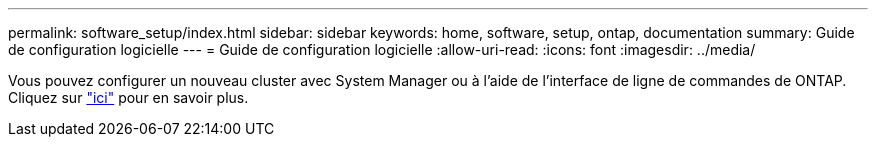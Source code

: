 ---
permalink: software_setup/index.html 
sidebar: sidebar 
keywords: home, software, setup, ontap, documentation 
summary: Guide de configuration logicielle 
---
= Guide de configuration logicielle
:allow-uri-read: 
:icons: font
:imagesdir: ../media/


[role="lead"]
Vous pouvez configurer un nouveau cluster avec System Manager ou à l'aide de l'interface de ligne de commandes de ONTAP. Cliquez sur link:https://docs.netapp.com/us-en/ontap/task_configure_ontap.html["ici"] pour en savoir plus.
